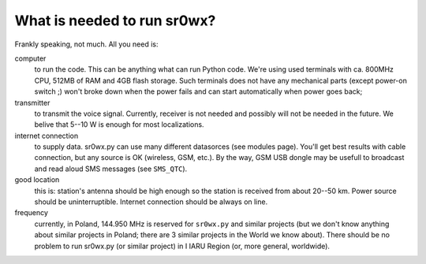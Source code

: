 What is needed to run sr0wx?
============================

Frankly speaking, not much. All you need is:

computer
  to run the code. This can be anything what can run Python code. We're using
  used terminals with ca. 800MHz CPU, 512MB of RAM and 4GB flash storage. Such
  terminals does not have any mechanical parts (except power-on switch ;) won't 
  broke down when the power fails and can start automatically when power goes back;

transmitter
  to transmit the voice signal. Currently, receiver is not needed and possibly
  will not be needed in the future. We belive that 5--10 W is enough for most
  localizations.

internet connection
  to supply data. sr0wx.py can use many different datasorces (see modules
  page). You'll get best results with cable connection, but any source is OK
  (wireless, GSM, etc.). By the way, GSM USB dongle may be usefull to broadcast
  and read aloud SMS messages (see ``SMS_QTC``).
  
good location
  this is: station's antenna should be high enough so the station is received
  from about 20--50 km. Power source should be uninterruptible. Internet
  connection should be always on line.
  
frequency
  currently, in Poland, 144.950 MHz is reserved for ``sr0wx.py`` and similar
  projects (but we don't know anything about similar projects in Poland; there
  are 3 similar projects in the World we know about). There should be no problem
  to run sr0wx.py (or similar project) in I IARU Region (or, more general,
  worldwide).


